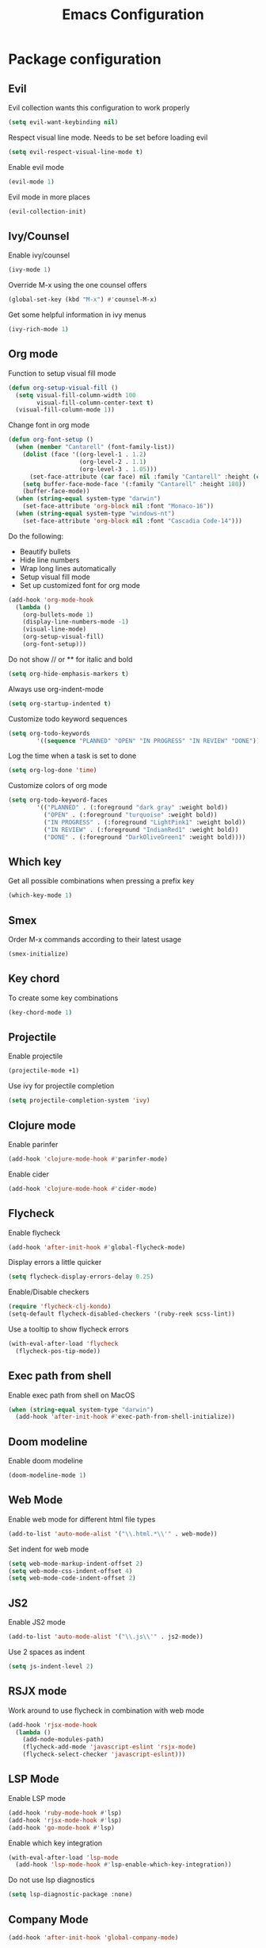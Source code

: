 #+TITLE: Emacs Configuration

* Package configuration

** Evil

Evil collection wants this configuration to work properly

#+BEGIN_SRC emacs-lisp
(setq evil-want-keybinding nil)
#+END_SRC

Respect visual line mode. Needs to be set before loading evil

#+BEGIN_SRC emacs-lisp
(setq evil-respect-visual-line-mode t)
#+END_SRC

Enable evil mode

#+BEGIN_SRC emacs-lisp
(evil-mode 1)
#+END_SRC

Evil mode in more places

#+BEGIN_SRC emacs-lisp
(evil-collection-init)
#+END_SRC

** Ivy/Counsel

Enable ivy/counsel

#+BEGIN_SRC emacs-lisp
(ivy-mode 1)
#+END_SRC

Override M-x using the one counsel offers

#+BEGIN_SRC emacs-lisp
(global-set-key (kbd "M-x") #'counsel-M-x)
#+END_SRC

Get some helpful information in ivy menus

#+BEGIN_SRC emacs-lisp
(ivy-rich-mode 1)
#+END_SRC

** Org mode

Function to setup visual fill mode

#+BEGIN_SRC emacs-lisp
(defun org-setup-visual-fill ()
  (setq visual-fill-column-width 100
        visual-fill-column-center-text t)
  (visual-fill-column-mode 1))
#+END_SRC

Change font in org mode

#+BEGIN_SRC emacs-lisp
(defun org-font-setup ()
  (when (member "Cantarell" (font-family-list))
    (dolist (face '((org-level-1 . 1.2)
                    (org-level-2 . 1.1)
                    (org-level-3 . 1.05)))
      (set-face-attribute (car face) nil :family "Cantarell" :height (cdr face)))
    (setq buffer-face-mode-face '(:family "Cantarell" :height 180))
    (buffer-face-mode))
  (when (string-equal system-type "darwin")
    (set-face-attribute 'org-block nil :font "Monaco-16"))
  (when (string-equal system-type "windows-nt")
    (set-face-attribute 'org-block nil :font "Cascadia Code-14")))
#+END_SRC

Do the following:

- Beautify bullets
- Hide line numbers
- Wrap long lines automatically
- Setup visual fill mode
- Set up customized font for org mode

#+BEGIN_SRC emacs-lisp
(add-hook 'org-mode-hook
  (lambda ()
    (org-bullets-mode 1)
    (display-line-numbers-mode -1)
    (visual-line-mode)
    (org-setup-visual-fill)
    (org-font-setup)))
#+END_SRC

Do not show // or ** for italic and bold

#+BEGIN_SRC emacs-lisp
(setq org-hide-emphasis-markers t)
#+END_SRC

Always use org-indent-mode

#+BEGIN_SRC emacs-lisp
(setq org-startup-indented t)
#+END_SRC

Customize todo keyword sequences

#+BEGIN_SRC emacs-lisp
(setq org-todo-keywords
        '((sequence "PLANNED" "OPEN" "IN PROGRESS" "IN REVIEW" "DONE")))
#+END_SRC

Log the time when a task is set to done

#+BEGIN_SRC emacs-lisp
(setq org-log-done 'time)
#+END_SRC

Customize colors of org mode

#+BEGIN_SRC emacs-lisp
(setq org-todo-keyword-faces
        '(("PLANNED" . (:foreground "dark gray" :weight bold))
          ("OPEN" . (:foreground "turquoise" :weight bold))
          ("IN PROGRESS" . (:foreground "LightPink1" :weight bold))
          ("IN REVIEW" . (:foreground "IndianRed1" :weight bold))
          ("DONE" . (:foreground "DarkOliveGreen1" :weight bold))))
#+END_SRC

** Which key

Get all possible combinations when pressing a prefix key

#+BEGIN_SRC emacs-lisp
(which-key-mode 1)
#+END_SRC

** Smex

Order M-x commands according to their latest usage

#+BEGIN_SRC emacs-lisp
(smex-initialize)
#+END_SRC

** Key chord

To create some key combinations

#+BEGIN_SRC emacs-lisp
(key-chord-mode 1)
#+END_SRC

** Projectile

Enable projectile

#+BEGIN_SRC emacs-lisp
(projectile-mode +1)
#+END_SRC

Use ivy for projectile completion

#+BEGIN_SRC emacs-lisp
(setq projectile-completion-system 'ivy)
#+END_SRC

** Clojure mode

Enable parinfer

#+BEGIN_SRC emacs-lisp
(add-hook 'clojure-mode-hook #'parinfer-mode)
#+END_SRC

Enable cider

#+BEGIN_SRC emacs-lisp
(add-hook 'clojure-mode-hook #'cider-mode)
#+END_SRC

** Flycheck

Enable flycheck

#+BEGIN_SRC emacs-lisp
(add-hook 'after-init-hook #'global-flycheck-mode)
#+END_SRC

Display errors a little quicker

#+BEGIN_SRC emacs-lisp
(setq flycheck-display-errors-delay 0.25)
#+END_SRC

Enable/Disable checkers

#+BEGIN_SRC emacs-lisp
(require 'flycheck-clj-kondo)
(setq-default flycheck-disabled-checkers '(ruby-reek scss-lint))
#+END_SRC

Use a tooltip to show flycheck errors

#+BEGIN_SRC emacs-lisp
(with-eval-after-load 'flycheck
  (flycheck-pos-tip-mode))
#+END_SRC

** Exec path from shell

Enable exec path from shell on MacOS

#+BEGIN_SRC emacs-lisp
(when (string-equal system-type "darwin")
  (add-hook 'after-init-hook #'exec-path-from-shell-initialize))
#+END_SRC

** Doom modeline

Enable doom modeline

#+BEGIN_SRC emacs-lisp
(doom-modeline-mode 1)
#+END_SRC

** Web Mode

Enable web mode for different html file types

#+BEGIN_SRC emacs-lisp
(add-to-list 'auto-mode-alist '("\\.html.*\\'" . web-mode))
#+END_SRC

Set indent for web mode

#+BEGIN_SRC emacs-lisp
(setq web-mode-markup-indent-offset 2)
(setq web-mode-css-indent-offset 4)
(setq web-mode-code-indent-offset 2)
#+END_SRC

** JS2

Enable JS2 mode

#+BEGIN_SRC emacs-lisp
(add-to-list 'auto-mode-alist '("\\.js\\'" . js2-mode))
#+END_SRC

Use 2 spaces as indent

#+BEGIN_SRC emacs-lisp
(setq js-indent-level 2)
#+END_SRC

** RSJX mode

Work around to use flycheck in combination with web mode

#+BEGIN_SRC emacs-lisp
(add-hook 'rjsx-mode-hook
  (lambda ()
    (add-node-modules-path)
    (flycheck-add-mode 'javascript-eslint 'rsjx-mode)
    (flycheck-select-checker 'javascript-eslint)))
#+END_SRC

** LSP Mode

Enable LSP mode

#+BEGIN_SRC emacs-lisp
(add-hook 'ruby-mode-hook #'lsp)
(add-hook 'rjsx-mode-hook #'lsp)
(add-hook 'go-mode-hook #'lsp)
#+END_SRC

Enable which key integration

#+BEGIN_SRC emacs-lisp
(with-eval-after-load 'lsp-mode
  (add-hook 'lsp-mode-hook #'lsp-enable-which-key-integration))
#+END_SRC

Do not use lsp diagnostics

#+BEGIN_SRC emacs-lisp
(setq lsp-diagnostic-package :none)
#+END_SRC

** Company Mode

#+BEGIN_SRC emacs-lisp
(add-hook 'after-init-hook 'global-company-mode)
#+END_SRC

** NeoTree

Use icon theme

#+BEGIN_SRC emacs-lisp
(setq neo-theme 'icons)
#+END_SRC

** YAML mode

#+BEGIN_SRC emacs-lisp
(add-to-list 'auto-mode-alist '("\\.yml\\'" . yaml-mode))
#+END_SRC

** Ruby mode

Do not insert a magic comment

#+BEGIN_SRC emacs-lisp
(setq ruby-insert-encoding-magic-comment nil)
#+END_SRC

** Go mode

Change gofmt command to goimports

#+BEGIN_SRC emacs-lisp
(setq gofmt-command "goimports")
#+END_SRC

Execute gofmt before saving

#+BEGIN_SRC emacs-lisp
(add-hook 'before-save-hook 'gofmt-before-save)
#+END_SRC

* Emacs visual appearance

** General

Set window title to 'Emacs'

#+BEGIN_SRC emacs-lisp
(setq frame-title-format '("Emacs"))
#+END_SRC

Dark title bar makes emacs look much more beautiful

#+BEGIN_SRC emacs-lisp
(add-to-list 'default-frame-alist '(ns-appearance . dark))
#+END_SRC

Do not ring the bell at all

#+BEGIN_SRC emacs-lisp
(setq ring-bell-function 'ignore)
#+END_SRC

Don't show standard startup screen

#+BEGIN_SRC emacs-lisp
(setq inhibit-startup-screen t)
#+END_SRC

Hide the toolbar and scrollbar of emacs

#+BEGIN_SRC emacs-lisp
(tool-bar-mode -1)
(scroll-bar-mode -1)
#+END_SRC

** Editor

Show line numbers

#+BEGIN_SRC emacs-lisp
(global-display-line-numbers-mode 1)
#+END_SRC

Highlight current line

#+BEGIN_SRC emacs-lisp
(global-hl-line-mode 1)
#+END_SRC

Use Monaco for MacOS

#+BEGIN_SRC emacs-lisp
(cond
 ((string-equal system-type "darwin")
  (when (member "Monaco" (font-family-list))
    (set-frame-font "Monaco-16" t t)))
 ((string-equal system-type "windows-nt")
  (when (member "Cascadia Code" (font-family-list))
    (set-frame-font "Cascadia Code-14" t t))))
#+END_SRC

Highlight matching parenthesis

#+BEGIN_SRC emacs-lisp
(setq show-paren-style 'parenthesis)
(show-paren-mode 1)
#+END_SRC

Cursor should not blink at all

#+BEGIN_SRC emacs-lisp
(blink-cursor-mode 0)
#+END_SRC

** Theme

Use gruvbox dark as standard

#+BEGIN_SRC emacs-lisp
(load-theme 'gruvbox-dark-soft t)
#+END_SRC

Customize gruvbox theme

#+BEGIN_SRC emacs-lisp
(defun customize-gruvbox ()
    (custom-theme-set-faces
    'gruvbox-dark-soft
    '(org-block-begin-line ((t (:foreground "#796D64" :background "#32302f"))))
    '(org-block-end-line ((t (:foreground "#796D64" :background "#32302f"))))))
(customize-gruvbox)
#+END_SRC

* Emacs behaviour

Load custom behaviour if present

#+BEGIN_SRC emacs-lisp
(load (expand-file-name (concat user-emacs-directory "user.el")) t)
#+END_SRC

Do not create backup files

#+BEGIN_SRC emacs-lisp
(setq-default backup-inhibited t)
(setq create-lockfiles nil)
#+END_SRC

Ask for confirmation before killing emacs

#+BEGIN_SRC emacs-lisp
(setq confirm-kill-emacs (lambda (prompt) (y-or-n-p "Really want to exit? ")))
#+END_SRC

Start with maximized frame

#+BEGIN_SRC emacs-lisp
(toggle-frame-maximized)
#+END_SRC

Do not use --dired option for ls when using macOS

#+BEGIN_SRC emacs-lisp
(when (string-equal system-type "darwin")
  (setq dired-use-ls-dired nil))
#+END_SRC

In case two dired windows are open, try to automatically use the path of the other
window when moving or copying files.

#+BEGIN_SRC emacs-lisp
(setq dired-dwim-target t)
#+END_SRC

Always use spaces

#+BEGIN_SRC emacs-lisp
(setq-default indent-tabs-mode nil)
#+END_SRC

* Custom commands

Quickly switch to previous buffer

#+BEGIN_SRC emacs-lisp
(defun switch-to-previous-buffer ()
  "Switch to previously open buffer. Repeated invocations toggle between the two most recently open buffers."
  (interactive)
  (switch-to-buffer (other-buffer (current-buffer) 1)))
#+END_SRC

Open frequently used directories/files in dired

#+BEGIN_SRC emacs-lisp
(defun open-org-directory ()
  "Open org directory in dired"
  (interactive)
  (dired org-directory))

(defun open-emacs-home ()
  "Open emacs home in dired"
  (interactive)
  (dired user-emacs-directory))

(defun open-emacs-settings ()
  "Open settings.org"
  (interactive)
  (find-file (concat user-emacs-directory "settings.org")))
#+END_SRC

Quickly switch between light and dark themes

#+BEGIN_SRC emacs-lisp
(defun switch-light-theme ()
  (interactive)
  (load-theme 'gruvbox-light-hard))

(defun switch-dark-theme ()
  (interactive)
  (load-theme 'gruvbox-dark-soft)
  (customize-gruvbox))
#+END_SRC

Insert a source code block in org mode

#+BEGIN_SRC emacs-lisp
(defun org-insert-src-block (src-code-type)
  (interactive "sLanguage: ")
  (progn
    (insert (format "#+BEGIN_SRC %s\n" src-code-type))
    (newline-and-indent)
    (insert "#+END_SRC")
    (newline-and-indent)
    (previous-line 2)))
#+END_SRC

#+BEGIN_SRC emacs-lisp
(defun switch-to-scratch-buffer ()
  (interactive)
  (switch-to-buffer "*scratch*"))
#+END_SRC

* Keybindings

Map meta to cmd on MacOS

#+BEGIN_SRC emacs-lisp
(cond
 ((string-equal system-type "darwin")
  (setq mac-command-modifier 'meta
	mac-option-modifier 'none
	default-input-method "MacOSX")))
#+END_SRC

Use jk instead of ESC in evil mode

#+BEGIN_SRC emacs-lisp
(key-chord-define evil-insert-state-map "jk" #'evil-normal-state)
#+END_SRC

Define all global keybindings that start with SPC

#+BEGIN_SRC emacs-lisp
(general-define-key
 :states '(normal visual emacs motion)
 :keymaps 'override
 :prefix "SPC"
 "" nil
 "." '(counsel-find-file :which-key "Find file")
 "," '(switch-to-previous-buffer :which-key "Switch to previous buffer")
 "<" '(counsel-switch-buffer :which-key "Show all buffers")
 "x" '(switch-to-scratch-buffer :which-key "Switch to *scratch* buffer")
 "d" '(dired :which-key "Open dired")
 "g" '(magit :which-key "Open magit")
 "t" '(neotree-toggle :which-key "Toggle neotree")
 "p" '(:keymap projectile-command-map :which-key "Projectile commands")
 "c" '(:ignore t :which-key "Code commands")
 "s" '(swiper :which-key "Swiper")
 "c l" '(:keymap lsp-command-map :package lsp-mode :which-key "LSP commands")
 "p a" '(projectile-add-known-project :which-key "Add new project")
 "b" '(:ignore t :which-key "Buffers")
 "b k" '(kill-current-buffer :which-key "Kill buffer")
 "b r" '(revert-buffer :which-key "Revert buffer")
 "w" '(:ignore t :which-key "Window management")
 "w v" '(split-window-right :which-key "Split window vertically")
 "w s" '(split-window-below :which-key "Split window horizontally")
 "w h" '(evil-window-left :which-key "Move to left window")
 "w j" '(evil-window-down :which-key "Move to lower window")
 "w k" '(evil-window-up :which-key "Move to upper window")
 "w l" '(evil-window-right :which-key "Move to right window")
 "w q" '(evil-window-delete :which-key "Delete a window")
 "w o" '(delete-other-windows :which-key "Delete all other windows")
 "f" '(:ignore t :which-key "File operations")
 "f h" '(open-emacs-home :which-key "Open emacs.d folder")
 "f c" '(open-emacs-settings :which-key "Open emacs settings.org")
 "q" '(save-buffers-kill-terminal :which-key "Quit Emacs"))
#+END_SRC

Insert code in org mode

#+BEGIN_SRC emacs-lisp
(general-define-key
 :prefix "SPC"
 :states 'normal
 :keymaps 'org-mode-map
 "i" '(:ignore t :which-key "Insert")
 "i c" '(org-insert-src-block :which-key "Insert SRC block"))
#+END_SRC

Moving around in ivy

#+BEGIN_SRC emacs-lisp
(general-define-key
 :keymaps 'ivy-minibuffer-map
 "C-j" #'ivy-next-line
 "C-k" #'ivy-previous-line)

(general-define-key
 :keymaps 'ivy-switch-buffer-map
 "C-j" #'ivy-next-line
 "C-k" #'ivy-previous-line
 "C-d" #'ivy-switch-buffer-kill)
#+END_SRC

Completion keybinding

#+BEGIN_SRC emacs-lisp
(general-define-key
 :states 'insert
 "C-SPC" '(company-complete :which-key "Search for completions")
 "C-n" #'company-select-next
 "C-p" #'company-select-previous
 "C-j" #'company-select-next
 "C-k" #'company-select-previous)
#+END_SRC

Web mode keybindings

#+BEGIN_SRC emacs-lisp
(general-define-key
 :prefix "SPC"
 :states 'normal
 :keymaps 'web-mode-map
 "c j" '(web-mode-navigate :which-key "Jump to opening / closing block")
 "c f" '(web-mode-fold-or-unfold :which-key "Fold or unfold")
 "c ;" '(web-mode-comment-or-uncomment :which-key "Comment or uncomment"))
#+END_SRC

Clojure mode keybindings

#+BEGIN_SRC emacs-lisp
(general-define-key
 :prefix "SPC"
 :states 'normal
 :keymaps 'clojure-mode-map
 "c a" '(clojure-align :which-key "Vertical align")
 "c t" '(clojure-thread :which-key "Thread a form")
 "c u" '(clojure-unwind :which-key "Unwind a form")
 "c p" '(clojure-cycle-privacy :which-key "Toggle privacy of def/defn")
 "c r" '(clojure-rename-ns-alias :which-key "Rename alias"))
#+END_SRC

Set neotree keybindings

#+BEGIN_SRC emacs-lisp
(general-define-key
 :states 'normal
 :keymaps 'neotree-mode-map
 "RET" 'neotree-enter
 "q" 'neotree-hide
 "A" 'neotree-stretch-toggle
 "H" 'neotree-hidden-file-toggle)
#+END_SRC
